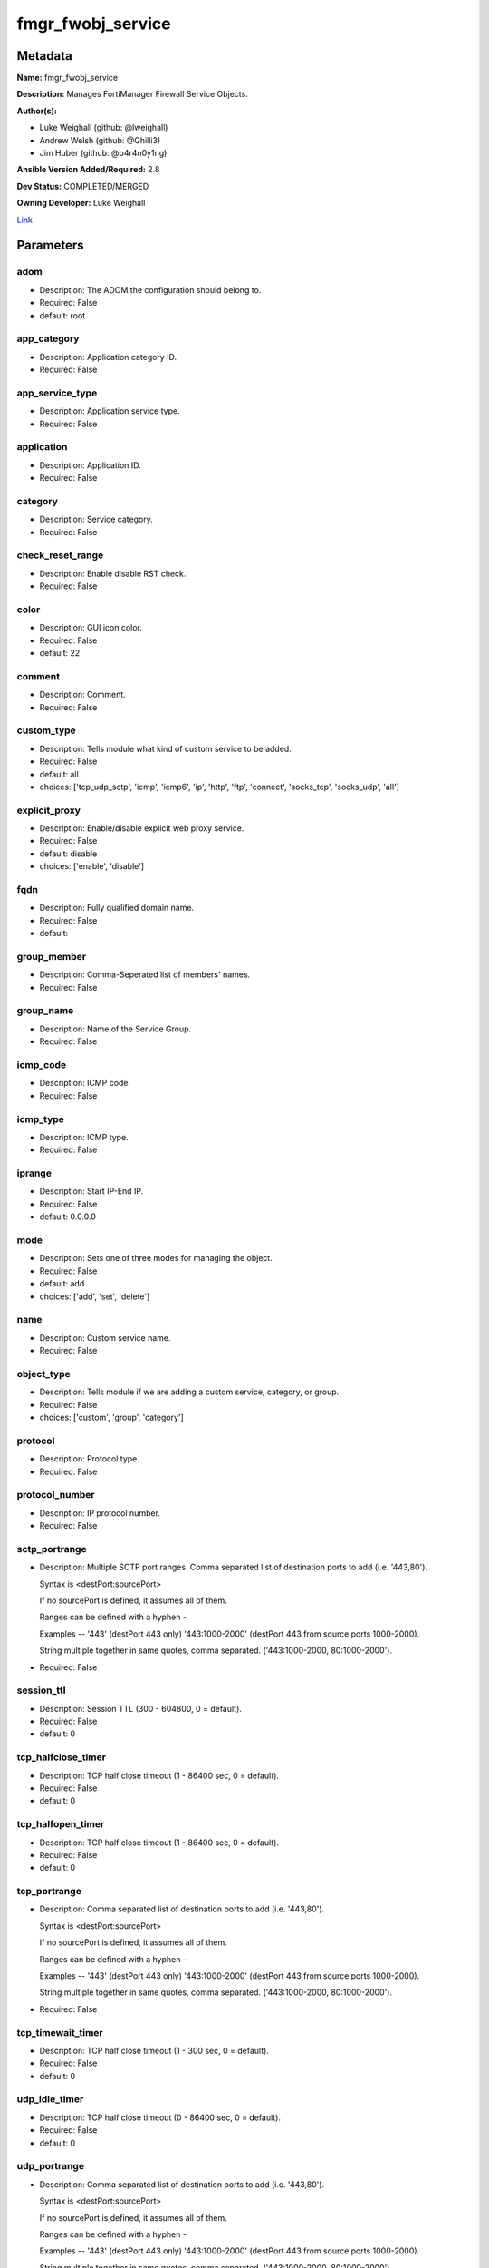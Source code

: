 ==================
fmgr_fwobj_service
==================


Metadata
--------




**Name:** fmgr_fwobj_service

**Description:** Manages FortiManager Firewall Service Objects.


**Author(s):** 

- Luke Weighall (github: @lweighall)

- Andrew Welsh (github: @Ghilli3)

- Jim Huber (github: @p4r4n0y1ng)



**Ansible Version Added/Required:** 2.8

**Dev Status:** COMPLETED/MERGED

**Owning Developer:** Luke Weighall

.. _Link: https://github.com/ftntcorecse/fndn_ansible/blob/master/fortimanager/modules/network/fortimanager/fmgr_fwobj_service.py

Link_

Parameters
----------

adom
++++

- Description: The ADOM the configuration should belong to.

- Required: False

- default: root

app_category
++++++++++++

- Description: Application category ID.

  

- Required: False

app_service_type
++++++++++++++++

- Description: Application service type.

  

- Required: False

application
+++++++++++

- Description: Application ID.

  

- Required: False

category
++++++++

- Description: Service category.

  

- Required: False

check_reset_range
+++++++++++++++++

- Description: Enable disable RST check.

  

- Required: False

color
+++++

- Description: GUI icon color.

  

- Required: False

- default: 22

comment
+++++++

- Description: Comment.

  

- Required: False

custom_type
+++++++++++

- Description: Tells module what kind of custom service to be added.

  

- Required: False

- default: all

- choices: ['tcp_udp_sctp', 'icmp', 'icmp6', 'ip', 'http', 'ftp', 'connect', 'socks_tcp', 'socks_udp', 'all']

explicit_proxy
++++++++++++++

- Description: Enable/disable explicit web proxy service.

  

- Required: False

- default: disable

- choices: ['enable', 'disable']

fqdn
++++

- Description: Fully qualified domain name.

  

- Required: False

- default: 

group_member
++++++++++++

- Description: Comma-Seperated list of members' names.

  

- Required: False

group_name
++++++++++

- Description: Name of the Service Group.

  

- Required: False

icmp_code
+++++++++

- Description: ICMP code.

  

- Required: False

icmp_type
+++++++++

- Description: ICMP type.

  

- Required: False

iprange
+++++++

- Description: Start IP-End IP.

  

- Required: False

- default: 0.0.0.0

mode
++++

- Description: Sets one of three modes for managing the object.

  

- Required: False

- default: add

- choices: ['add', 'set', 'delete']

name
++++

- Description: Custom service name.

  

- Required: False

object_type
+++++++++++

- Description: Tells module if we are adding a custom service, category, or group.

  

- Required: False

- choices: ['custom', 'group', 'category']

protocol
++++++++

- Description: Protocol type.

  

- Required: False

protocol_number
+++++++++++++++

- Description: IP protocol number.

  

- Required: False

sctp_portrange
++++++++++++++

- Description: Multiple SCTP port ranges. Comma separated list of destination ports to add (i.e. '443,80').

  Syntax is <destPort:sourcePort>

  If no sourcePort is defined, it assumes all of them.

  Ranges can be defined with a hyphen -

  Examples -- '443' (destPort 443 only)  '443:1000-2000' (destPort 443 from source ports 1000-2000).

  String multiple together in same quotes, comma separated. ('443:1000-2000, 80:1000-2000').

  

- Required: False

session_ttl
+++++++++++

- Description: Session TTL (300 - 604800, 0 = default).

  

- Required: False

- default: 0

tcp_halfclose_timer
+++++++++++++++++++

- Description: TCP half close timeout (1 - 86400 sec, 0 = default).

  

- Required: False

- default: 0

tcp_halfopen_timer
++++++++++++++++++

- Description: TCP half close timeout (1 - 86400 sec, 0 = default).

  

- Required: False

- default: 0

tcp_portrange
+++++++++++++

- Description: Comma separated list of destination ports to add (i.e. '443,80').

  Syntax is <destPort:sourcePort>

  If no sourcePort is defined, it assumes all of them.

  Ranges can be defined with a hyphen -

  Examples -- '443' (destPort 443 only)  '443:1000-2000' (destPort 443 from source ports 1000-2000).

  String multiple together in same quotes, comma separated. ('443:1000-2000, 80:1000-2000').

  

- Required: False

tcp_timewait_timer
++++++++++++++++++

- Description: TCP half close timeout (1 - 300 sec, 0 = default).

  

- Required: False

- default: 0

udp_idle_timer
++++++++++++++

- Description: TCP half close timeout (0 - 86400 sec, 0 = default).

  

- Required: False

- default: 0

udp_portrange
+++++++++++++

- Description: Comma separated list of destination ports to add (i.e. '443,80').

  Syntax is <destPort:sourcePort>

  If no sourcePort is defined, it assumes all of them.

  Ranges can be defined with a hyphen -

  Examples -- '443' (destPort 443 only)  '443:1000-2000' (destPort 443 from source ports 1000-2000).

  String multiple together in same quotes, comma separated. ('443:1000-2000, 80:1000-2000').

  

- Required: False

visibility
++++++++++

- Description: Enable/disable service visibility.

  

- Required: False

- default: enable

- choices: ['enable', 'disable']




Functions
---------




- fmgr_fwobj_service_custom

 .. code-block:: python

    def fmgr_fwobj_service_custom(fmgr, paramgram):
        """
        description:
            - the tcp and udp-portrange parameters are in a list when there are multiple. they are not in a list when they
              singular or by themselves (only 1 was listed)
            - the syntax for this is (destPort:sourcePort). Ranges are (xxxx-xxxx) i.e. 443:443, or 443:1000-2000.
            - if you leave out the second field after the colon (source port) it assumes any source port (which is usual)
            - multiples would look like ['443:1000-2000','80']
            - a single would look simple like "443:1000-2000" without the list around it ( a string!)
            - the protocol parameter is the protocol NUMBER, not the string of it.
        :param fmgr: The fmgr object instance from fortimanager.py
        :type fmgr: class object
        :param paramgram: The formatted dictionary of options to process
        :type paramgram: dict
        :return: The response from the FortiManager
        :rtype: dict
        """
        response = DEFAULT_RESULT_OBJ
        if paramgram["mode"] in ['set', 'add']:
            # SET THE URL FOR ADD / SET
            url = '/pm/config/adom/{adom}/obj/firewall/service/custom'.format(adom=paramgram["adom"])
            # BUILD THE DEFAULT DATAGRAM
            datagram = {
                # ADVANCED OPTIONS
                "app-category": paramgram["app-category"],
                "app-service-type": paramgram["app-service-type"],
                "application": paramgram["application"],
                "category": paramgram["category"],
                "check-reset-range": paramgram["check-reset-range"],
                "color": paramgram["color"],
                "session-ttl": paramgram["session-ttl"],
                "tcp-halfclose-timer": paramgram["tcp-halfclose-timer"],
                "tcp-halfopen-timer": paramgram["tcp-halfopen-timer"],
                "tcp-timewait-timer": paramgram["tcp-timewait-timer"],
                "udp-idle-timer": paramgram["udp-idle-timer"],
                "visibility": paramgram["visibility"],
                "comment": paramgram["comment"],
                "proxy": paramgram["explicit-proxy"],
                "name": paramgram["name"]
            }
    
            if datagram["proxy"] == "disable":
                #######################################
                # object-type = "TCP/UDP/SCTP"
                #######################################
                if paramgram["custom_type"] == "tcp_udp_sctp":
                    datagram["protocol"] = "TCP/UDP/SCTP"
                    # PROCESS PORT RANGES TO PUT INTO THE PROPER SYNTAX
                    if paramgram["tcp-portrange"] is not None:
                        tcp_list = []
                        for tcp in paramgram["tcp-portrange"].split(","):
                            tcp = tcp.strip()
                            tcp_list.append(tcp)
                        datagram["tcp-portrange"] = tcp_list
    
                    if paramgram["udp-portrange"] is not None:
                        udp_list = []
                        for udp in paramgram["udp-portrange"].split(","):
                            udp = udp.strip()
                            udp_list.append(udp)
                        datagram["udp-portrange"] = udp_list
    
                    if paramgram["sctp-portrange"] is not None:
                        sctp_list = []
                        for sctp in paramgram["sctp-portrange"].split(","):
                            sctp = sctp.strip()
                            sctp_list.append(sctp)
                        datagram["sctp-portrange"] = sctp_list
    
                #######################################
                # object-type = "ICMP"
                #######################################
                if paramgram["custom_type"] == "icmp":
                    datagram["icmpcode"] = paramgram["icmp_code"]
                    datagram["icmptype"] = paramgram["icmp_type"]
                    datagram["protocol"] = "ICMP"
    
                #######################################
                # object-type = "ICMP6"
                #######################################
                if paramgram["custom_type"] == "icmp6":
                    datagram["icmpcode"] = paramgram["icmp_code"]
                    datagram["icmptype"] = paramgram["icmp_type"]
                    datagram["protocol"] = "ICMP6"
    
                #######################################
                # object-type = "IP"
                #######################################
                if paramgram["custom_type"] == "ip":
                    datagram["protocol"] = "IP"
                    datagram["protocol-number"] = paramgram["protocol-number"]
    
            #######################################
            # object-type in any of the explicit proxy options
            #######################################
            if datagram["proxy"] == "enable":
                datagram["protocol"] = paramgram["custom_type"].upper()
                datagram["iprange"] = paramgram["iprange"]
    
                # PROCESS PROXY TCP PORT RANGES TO PUT INTO THE PROPER SYNTAX
                if paramgram["tcp-portrange"] is not None:
                    tcp_list = []
                    for tcp in paramgram["tcp-portrange"].split(","):
                        tcp = tcp.strip()
                        tcp_list.append(tcp)
                    datagram["tcp-portrange"] = tcp_list
    
        if paramgram["mode"] == "delete":
            datagram = {
                "name": paramgram["name"]
            }
            # SET DELETE URL
            url = '/pm/config/adom/{adom}/obj/firewall/service/custom' \
                  '/{name}'.format(adom=paramgram["adom"], name=paramgram["name"])
    
        datagram = scrub_dict(datagram)
        response = fmgr.process_request(url, datagram, paramgram["mode"])
        return response
    
    

- fmgr_fwobj_service_group

 .. code-block:: python

    def fmgr_fwobj_service_group(fmgr, paramgram):
        """
        :param fmgr: The fmgr object instance from fortimanager.py
        :type fmgr: class object
        :param paramgram: The formatted dictionary of options to process
        :type paramgram: dict
        :return: The response from the FortiManager
        :rtype: dict
        """
        response = DEFAULT_RESULT_OBJ
        if paramgram["mode"] in ['set', 'add']:
            url = '/pm/config/adom/{adom}/obj/firewall/service/group'.format(adom=paramgram["adom"])
            datagram = {
                "name": paramgram["group-name"],
                "comment": paramgram["comment"],
                "proxy": paramgram["explicit-proxy"],
                "color": paramgram["color"]
            }
    
            members = paramgram["group-member"]
            member = []
            for obj in members.split(","):
                member.append(obj.strip())
            datagram["member"] = member
    
        if paramgram["mode"] == "delete":
            datagram = {
                "name": paramgram["name"]
            }
            # SET DELETE URL
            url = '/pm/config/adom/{adom}/obj/firewall/service/group' \
                  '/{name}'.format(adom=paramgram["adom"], name=paramgram["group-name"])
    
        datagram = scrub_dict(datagram)
        response = fmgr.process_request(url, datagram, paramgram["mode"])
        return response
    
    

- fmgr_fwobj_service_category

 .. code-block:: python

    def fmgr_fwobj_service_category(fmgr, paramgram):
        """
        :param fmgr: The fmgr object instance from fortimanager.py
        :type fmgr: class object
        :param paramgram: The formatted dictionary of options to process
        :type paramgram: dict
        :return: The response from the FortiManager
        :rtype: dict
        """
        response = DEFAULT_RESULT_OBJ
        if paramgram["mode"] in ['set', 'add']:
            url = '/pm/config/adom/{adom}/obj/firewall/service/category'.format(adom=paramgram["adom"])
            # GET RID OF ANY WHITESPACE
            category = paramgram["category"]
            category = category.strip()
    
            datagram = {
                "name": paramgram["category"],
                "comment": "Created by Ansible"
            }
    
        # IF MODE = DELETE
        if paramgram["mode"] == "delete":
            datagram = {
                "name": paramgram["name"]
            }
            # SET DELETE URL
            url = '/pm/config/adom/{adom}/obj/firewall/service/category' \
                  '/{name}'.format(adom=paramgram["adom"], name=paramgram["category"])
    
        datagram = scrub_dict(datagram)
        response = fmgr.process_request(url, datagram, paramgram["mode"])
        return response
    
    

- main

 .. code-block:: python

    def main():
        argument_spec = dict(
            adom=dict(required=False, type="str", default="root"),
            mode=dict(required=False, type="str", choices=['add', 'set', 'delete'], default="add"),
            app_category=dict(required=False, type="str"),
            app_service_type=dict(required=False, type="str"),
            application=dict(required=False, type="str"),
            category=dict(required=False, type="str"),
            check_reset_range=dict(required=False, type="str"),
            color=dict(required=False, type="int", default=22),
            comment=dict(required=False, type="str"),
            custom_type=dict(required=False, type="str", choices=['tcp_udp_sctp', 'icmp', 'icmp6', 'ip', 'http', 'ftp',
                                                                  'connect', 'socks_tcp', 'socks_udp', 'all'],
                             default="all"),
            explicit_proxy=dict(required=False, type="str", choices=['enable', 'disable'], default="disable"),
            fqdn=dict(required=False, type="str", default=""),
            group_name=dict(required=False, type="str"),
            group_member=dict(required=False, type="str"),
            icmp_code=dict(required=False, type="int"),
            icmp_type=dict(required=False, type="int"),
            iprange=dict(required=False, type="str", default="0.0.0.0"),
            name=dict(required=False, type="str"),
            protocol=dict(required=False, type="str"),
            protocol_number=dict(required=False, type="int"),
            sctp_portrange=dict(required=False, type="str"),
            session_ttl=dict(required=False, type="int", default=0),
            object_type=dict(required=False, type="str", choices=['custom', 'group', 'category']),
            tcp_halfclose_timer=dict(required=False, type="int", default=0),
            tcp_halfopen_timer=dict(required=False, type="int", default=0),
            tcp_portrange=dict(required=False, type="str"),
            tcp_timewait_timer=dict(required=False, type="int", default=0),
            udp_idle_timer=dict(required=False, type="int", default=0),
            udp_portrange=dict(required=False, type="str"),
            visibility=dict(required=False, type="str", default="enable", choices=["enable", "disable"]),
    
        )
    
        module = AnsibleModule(argument_spec=argument_spec, supports_check_mode=False, )
        # MODULE DATAGRAM
        paramgram = {
            "adom": module.params["adom"],
            "app-category": module.params["app_category"],
            "app-service-type": module.params["app_service_type"],
            "application": module.params["application"],
            "category": module.params["category"],
            "check-reset-range": module.params["check_reset_range"],
            "color": module.params["color"],
            "comment": module.params["comment"],
            "custom_type": module.params["custom_type"],
            "explicit-proxy": module.params["explicit_proxy"],
            "fqdn": module.params["fqdn"],
            "group-name": module.params["group_name"],
            "group-member": module.params["group_member"],
            "icmp_code": module.params["icmp_code"],
            "icmp_type": module.params["icmp_type"],
            "iprange": module.params["iprange"],
            "name": module.params["name"],
            "mode": module.params["mode"],
            "protocol": module.params["protocol"],
            "protocol-number": module.params["protocol_number"],
            "sctp-portrange": module.params["sctp_portrange"],
            "object_type": module.params["object_type"],
            "session-ttl": module.params["session_ttl"],
            "tcp-halfclose-timer": module.params["tcp_halfclose_timer"],
            "tcp-halfopen-timer": module.params["tcp_halfopen_timer"],
            "tcp-portrange": module.params["tcp_portrange"],
            "tcp-timewait-timer": module.params["tcp_timewait_timer"],
            "udp-idle-timer": module.params["udp_idle_timer"],
            "udp-portrange": module.params["udp_portrange"],
            "visibility": module.params["visibility"],
        }
        module.paramgram = paramgram
        fmgr = None
        if module._socket_path:
            connection = Connection(module._socket_path)
            fmgr = FortiManagerHandler(connection, module)
            fmgr.tools = FMGRCommon()
        else:
            module.fail_json(**FAIL_SOCKET_MSG)
    
        results = DEFAULT_RESULT_OBJ
    
        try:
            # CHECK FOR CATEGORIES TO ADD
            # THIS IS ONLY WHEN OBJECT_TYPE ISN'T SPECIFICALLY ADDING A CATEGORY!
            # WE NEED TO ADD THE CATEGORY BEFORE ADDING THE OBJECT
            # IF ANY category ARE DEFINED AND MODE IS ADD OR SET LETS ADD THOSE
            # THIS IS A "BLIND ADD" AND THE EXIT CODE FOR OBJECT ALREADY EXISTS IS TREATED AS A PASS
            if paramgram["category"] is not None and paramgram["mode"] in ['add', 'set'] \
                    and paramgram["object_type"] != "category":
                category_add = fmgr_fwobj_service_category(fmgr, paramgram)
                fmgr.govern_response(module=module, results=category_add,
                                     ansible_facts=fmgr.construct_ansible_facts(category_add, module.params, paramgram))
        except Exception as err:
            raise FMGBaseException(err)
    
        try:
            # IF OBJECT_TYPE IS CATEGORY...
            if paramgram["object_type"] == 'category':
                results = fmgr_fwobj_service_category(fmgr, paramgram)
                fmgr.govern_response(module=module, results=results, good_codes=[0, -2, -3],
                                     ansible_facts=fmgr.construct_ansible_facts(results, module.params, paramgram))
        except Exception as err:
            raise FMGBaseException(err)
    
        try:
            # IF OBJECT_TYPE IS CUSTOM...
            if paramgram["object_type"] == 'custom':
                results = fmgr_fwobj_service_custom(fmgr, paramgram)
                fmgr.govern_response(module=module, results=results, good_codes=[0, -2, -3],
                                     ansible_facts=fmgr.construct_ansible_facts(results, module.params, paramgram))
        except Exception as err:
            raise FMGBaseException(err)
    
        try:
            # IF OBJECT_TYPE IS GROUP...
            if paramgram["object_type"] == 'group':
                results = fmgr_fwobj_service_group(fmgr, paramgram)
                fmgr.govern_response(module=module, results=results, good_codes=[0, -2, -3],
                                     ansible_facts=fmgr.construct_ansible_facts(results, module.params, paramgram))
        except Exception as err:
            raise FMGBaseException(err)
    
        return module.exit_json(**results[1])
    
    



Module Source Code
------------------

.. code-block:: python

    #!/usr/bin/python
    #
    # This file is part of Ansible
    #
    # Ansible is free software: you can redistribute it and/or modify
    # it under the terms of the GNU General Public License as published by
    # the Free Software Foundation, either version 3 of the License, or
    # (at your option) any later version.
    #
    # Ansible is distributed in the hope that it will be useful,
    # but WITHOUT ANY WARRANTY; without even the implied warranty of
    # MERCHANTABILITY or FITNESS FOR A PARTICULAR PURPOSE.  See the
    # GNU General Public License for more details.
    #
    # You should have received a copy of the GNU General Public License
    # along with Ansible.  If not, see <http://www.gnu.org/licenses/>.
    #
    
    from __future__ import absolute_import, division, print_function
    
    __metaclass__ = type
    
    ANSIBLE_METADATA = {
        "metadata_version": "1.1",
        "status": ["preview"],
        "supported_by": "community"
    }
    
    DOCUMENTATION = '''
    ---
    module: fmgr_fwobj_service
    version_added: "2.8"
    notes:
        - Full Documentation at U(https://ftnt-ansible-docs.readthedocs.io/en/latest/).
    author:
        - Luke Weighall (@lweighall)
        - Andrew Welsh (@Ghilli3)
        - Jim Huber (@p4r4n0y1ng)
    short_description: Manages FortiManager Firewall Service Objects.
    description:
      -  Manages FortiManager Firewall Service Objects.
    
    options:
      adom:
        description:
         -The ADOM the configuration should belong to.
        required: false
        default: root
    
      app_category:
        description:
          - Application category ID.
        required: false
    
      app_service_type:
        description:
          - Application service type.
        required: false
    
      application:
        description:
          - Application ID.
        required: false
    
      category:
        description:
          - Service category.
        required: false
    
      check_reset_range:
        description:
          - Enable disable RST check.
        required: false
    
      color:
        description:
          - GUI icon color.
        required: false
        default: 22
    
      comment:
        description:
          - Comment.
        required: false
    
      custom_type:
        description:
          - Tells module what kind of custom service to be added.
        choices: ['tcp_udp_sctp', 'icmp', 'icmp6', 'ip', 'http', 'ftp', 'connect', 'socks_tcp', 'socks_udp', 'all']
        default: all
        required: false
    
      explicit_proxy:
        description:
          - Enable/disable explicit web proxy service.
        choices: ['enable', 'disable']
        default: 'disable'
        required: false
    
      fqdn:
        description:
          - Fully qualified domain name.
        required: false
        default: ""
    
      group_name:
        description:
          - Name of the Service Group.
        required: false
    
      group_member:
        description:
          - Comma-Seperated list of members' names.
        required: false
    
      icmp_code:
        description:
          - ICMP code.
        required: false
    
      icmp_type:
        description:
          - ICMP type.
        required: false
    
      iprange:
        description:
          - Start IP-End IP.
        required: false
        default: "0.0.0.0"
    
      name:
        description:
          - Custom service name.
        required: false
    
      mode:
        description:
          - Sets one of three modes for managing the object.
        choices: ['add', 'set', 'delete']
        default: add
        required: false
    
      object_type:
        description:
          - Tells module if we are adding a custom service, category, or group.
        choices: ['custom', 'group', 'category']
        required: false
    
      protocol:
        description:
          - Protocol type.
        required: false
    
      protocol_number:
        description:
          - IP protocol number.
        required: false
    
      sctp_portrange:
        description:
          - Multiple SCTP port ranges. Comma separated list of destination ports to add (i.e. '443,80').
          - Syntax is <destPort:sourcePort>
          - If no sourcePort is defined, it assumes all of them.
          - Ranges can be defined with a hyphen -
          - Examples -- '443' (destPort 443 only)  '443:1000-2000' (destPort 443 from source ports 1000-2000).
          - String multiple together in same quotes, comma separated. ('443:1000-2000, 80:1000-2000').
        required: false
    
      session_ttl:
        description:
          - Session TTL (300 - 604800, 0 = default).
        required: false
        default: 0
    
      tcp_halfclose_timer:
        description:
          - TCP half close timeout (1 - 86400 sec, 0 = default).
        required: false
        default: 0
    
      tcp_halfopen_timer:
        description:
          - TCP half close timeout (1 - 86400 sec, 0 = default).
        required: false
        default: 0
    
      tcp_portrange:
        description:
          - Comma separated list of destination ports to add (i.e. '443,80').
          - Syntax is <destPort:sourcePort>
          - If no sourcePort is defined, it assumes all of them.
          - Ranges can be defined with a hyphen -
          - Examples -- '443' (destPort 443 only)  '443:1000-2000' (destPort 443 from source ports 1000-2000).
          - String multiple together in same quotes, comma separated. ('443:1000-2000, 80:1000-2000').
        required: false
    
      tcp_timewait_timer:
        description:
          - TCP half close timeout (1 - 300 sec, 0 = default).
        required: false
        default: 0
    
      udp_idle_timer:
        description:
          - TCP half close timeout (0 - 86400 sec, 0 = default).
        required: false
        default: 0
    
      udp_portrange:
        description:
          - Comma separated list of destination ports to add (i.e. '443,80').
          - Syntax is <destPort:sourcePort>
          - If no sourcePort is defined, it assumes all of them.
          - Ranges can be defined with a hyphen -
          - Examples -- '443' (destPort 443 only)  '443:1000-2000' (destPort 443 from source ports 1000-2000).
          - String multiple together in same quotes, comma separated. ('443:1000-2000, 80:1000-2000').
        required: false
    
      visibility:
        description:
          - Enable/disable service visibility.
        required: false
        choices: ["enable", "disable"]
        default: "enable"
    
    '''
    
    EXAMPLES = '''
    - name: ADD A CUSTOM SERVICE FOR TCP/UDP/SCP
      fmgr_fwobj_service:
        adom: "ansible"
        name: "ansible_custom_service"
        object_type: "custom"
        custom_type: "tcp_udp_sctp"
        tcp_portrange: "443"
        udp_portrange: "51"
        sctp_portrange: "100"
    
    - name: ADD A CUSTOM SERVICE FOR TCP/UDP/SCP WITH SOURCE RANGES AND MULTIPLES
      fmgr_fwobj_service:
        adom: "ansible"
        name: "ansible_custom_serviceWithSource"
        object_type: "custom"
        custom_type: "tcp_udp_sctp"
        tcp_portrange: "443:2000-1000,80-82:10000-20000"
        udp_portrange: "51:100-200,162:200-400"
        sctp_portrange: "100:2000-2500"
    
    - name: ADD A CUSTOM SERVICE FOR ICMP
      fmgr_fwobj_service:
        adom: "ansible"
        name: "ansible_custom_icmp"
        object_type: "custom"
        custom_type: "icmp"
        icmp_type: "8"
        icmp_code: "3"
    
    - name: ADD A CUSTOM SERVICE FOR ICMP6
      fmgr_fwobj_service:
        adom: "ansible"
        name: "ansible_custom_icmp6"
        object_type: "custom"
        custom_type: "icmp6"
        icmp_type: "5"
        icmp_code: "1"
    
    - name: ADD A CUSTOM SERVICE FOR IP - GRE
      fmgr_fwobj_service:
        adom: "ansible"
        name: "ansible_custom_icmp6"
        object_type: "custom"
        custom_type: "ip"
        protocol_number: "47"
    
    - name: ADD A CUSTOM PROXY FOR ALL WITH SOURCE RANGES AND MULTIPLES
      fmgr_fwobj_service:
        adom: "ansible"
        name: "ansible_custom_proxy_all"
        object_type: "custom"
        custom_type: "all"
        explicit_proxy: "enable"
        tcp_portrange: "443:2000-1000,80-82:10000-20000"
        iprange: "www.ansible.com"
    '''
    
    RETURN = """
    api_result:
      description: full API response, includes status code and message
      returned: always
      type: str
    """
    
    from ansible.module_utils.basic import AnsibleModule, env_fallback
    from ansible.module_utils.connection import Connection
    from ansible.module_utils.network.fortimanager.fortimanager import FortiManagerHandler
    from ansible.module_utils.network.fortimanager.common import FMGBaseException
    from ansible.module_utils.network.fortimanager.common import FMGRCommon
    from ansible.module_utils.network.fortimanager.common import DEFAULT_RESULT_OBJ
    from ansible.module_utils.network.fortimanager.common import FAIL_SOCKET_MSG
    from ansible.module_utils.network.fortimanager.common import scrub_dict
    
    
    def fmgr_fwobj_service_custom(fmgr, paramgram):
        """
        description:
            - the tcp and udp-portrange parameters are in a list when there are multiple. they are not in a list when they
              singular or by themselves (only 1 was listed)
            - the syntax for this is (destPort:sourcePort). Ranges are (xxxx-xxxx) i.e. 443:443, or 443:1000-2000.
            - if you leave out the second field after the colon (source port) it assumes any source port (which is usual)
            - multiples would look like ['443:1000-2000','80']
            - a single would look simple like "443:1000-2000" without the list around it ( a string!)
            - the protocol parameter is the protocol NUMBER, not the string of it.
        :param fmgr: The fmgr object instance from fortimanager.py
        :type fmgr: class object
        :param paramgram: The formatted dictionary of options to process
        :type paramgram: dict
        :return: The response from the FortiManager
        :rtype: dict
        """
        response = DEFAULT_RESULT_OBJ
        if paramgram["mode"] in ['set', 'add']:
            # SET THE URL FOR ADD / SET
            url = '/pm/config/adom/{adom}/obj/firewall/service/custom'.format(adom=paramgram["adom"])
            # BUILD THE DEFAULT DATAGRAM
            datagram = {
                # ADVANCED OPTIONS
                "app-category": paramgram["app-category"],
                "app-service-type": paramgram["app-service-type"],
                "application": paramgram["application"],
                "category": paramgram["category"],
                "check-reset-range": paramgram["check-reset-range"],
                "color": paramgram["color"],
                "session-ttl": paramgram["session-ttl"],
                "tcp-halfclose-timer": paramgram["tcp-halfclose-timer"],
                "tcp-halfopen-timer": paramgram["tcp-halfopen-timer"],
                "tcp-timewait-timer": paramgram["tcp-timewait-timer"],
                "udp-idle-timer": paramgram["udp-idle-timer"],
                "visibility": paramgram["visibility"],
                "comment": paramgram["comment"],
                "proxy": paramgram["explicit-proxy"],
                "name": paramgram["name"]
            }
    
            if datagram["proxy"] == "disable":
                #######################################
                # object-type = "TCP/UDP/SCTP"
                #######################################
                if paramgram["custom_type"] == "tcp_udp_sctp":
                    datagram["protocol"] = "TCP/UDP/SCTP"
                    # PROCESS PORT RANGES TO PUT INTO THE PROPER SYNTAX
                    if paramgram["tcp-portrange"] is not None:
                        tcp_list = []
                        for tcp in paramgram["tcp-portrange"].split(","):
                            tcp = tcp.strip()
                            tcp_list.append(tcp)
                        datagram["tcp-portrange"] = tcp_list
    
                    if paramgram["udp-portrange"] is not None:
                        udp_list = []
                        for udp in paramgram["udp-portrange"].split(","):
                            udp = udp.strip()
                            udp_list.append(udp)
                        datagram["udp-portrange"] = udp_list
    
                    if paramgram["sctp-portrange"] is not None:
                        sctp_list = []
                        for sctp in paramgram["sctp-portrange"].split(","):
                            sctp = sctp.strip()
                            sctp_list.append(sctp)
                        datagram["sctp-portrange"] = sctp_list
    
                #######################################
                # object-type = "ICMP"
                #######################################
                if paramgram["custom_type"] == "icmp":
                    datagram["icmpcode"] = paramgram["icmp_code"]
                    datagram["icmptype"] = paramgram["icmp_type"]
                    datagram["protocol"] = "ICMP"
    
                #######################################
                # object-type = "ICMP6"
                #######################################
                if paramgram["custom_type"] == "icmp6":
                    datagram["icmpcode"] = paramgram["icmp_code"]
                    datagram["icmptype"] = paramgram["icmp_type"]
                    datagram["protocol"] = "ICMP6"
    
                #######################################
                # object-type = "IP"
                #######################################
                if paramgram["custom_type"] == "ip":
                    datagram["protocol"] = "IP"
                    datagram["protocol-number"] = paramgram["protocol-number"]
    
            #######################################
            # object-type in any of the explicit proxy options
            #######################################
            if datagram["proxy"] == "enable":
                datagram["protocol"] = paramgram["custom_type"].upper()
                datagram["iprange"] = paramgram["iprange"]
    
                # PROCESS PROXY TCP PORT RANGES TO PUT INTO THE PROPER SYNTAX
                if paramgram["tcp-portrange"] is not None:
                    tcp_list = []
                    for tcp in paramgram["tcp-portrange"].split(","):
                        tcp = tcp.strip()
                        tcp_list.append(tcp)
                    datagram["tcp-portrange"] = tcp_list
    
        if paramgram["mode"] == "delete":
            datagram = {
                "name": paramgram["name"]
            }
            # SET DELETE URL
            url = '/pm/config/adom/{adom}/obj/firewall/service/custom' \
                  '/{name}'.format(adom=paramgram["adom"], name=paramgram["name"])
    
        datagram = scrub_dict(datagram)
        response = fmgr.process_request(url, datagram, paramgram["mode"])
        return response
    
    
    def fmgr_fwobj_service_group(fmgr, paramgram):
        """
        :param fmgr: The fmgr object instance from fortimanager.py
        :type fmgr: class object
        :param paramgram: The formatted dictionary of options to process
        :type paramgram: dict
        :return: The response from the FortiManager
        :rtype: dict
        """
        response = DEFAULT_RESULT_OBJ
        if paramgram["mode"] in ['set', 'add']:
            url = '/pm/config/adom/{adom}/obj/firewall/service/group'.format(adom=paramgram["adom"])
            datagram = {
                "name": paramgram["group-name"],
                "comment": paramgram["comment"],
                "proxy": paramgram["explicit-proxy"],
                "color": paramgram["color"]
            }
    
            members = paramgram["group-member"]
            member = []
            for obj in members.split(","):
                member.append(obj.strip())
            datagram["member"] = member
    
        if paramgram["mode"] == "delete":
            datagram = {
                "name": paramgram["name"]
            }
            # SET DELETE URL
            url = '/pm/config/adom/{adom}/obj/firewall/service/group' \
                  '/{name}'.format(adom=paramgram["adom"], name=paramgram["group-name"])
    
        datagram = scrub_dict(datagram)
        response = fmgr.process_request(url, datagram, paramgram["mode"])
        return response
    
    
    def fmgr_fwobj_service_category(fmgr, paramgram):
        """
        :param fmgr: The fmgr object instance from fortimanager.py
        :type fmgr: class object
        :param paramgram: The formatted dictionary of options to process
        :type paramgram: dict
        :return: The response from the FortiManager
        :rtype: dict
        """
        response = DEFAULT_RESULT_OBJ
        if paramgram["mode"] in ['set', 'add']:
            url = '/pm/config/adom/{adom}/obj/firewall/service/category'.format(adom=paramgram["adom"])
            # GET RID OF ANY WHITESPACE
            category = paramgram["category"]
            category = category.strip()
    
            datagram = {
                "name": paramgram["category"],
                "comment": "Created by Ansible"
            }
    
        # IF MODE = DELETE
        if paramgram["mode"] == "delete":
            datagram = {
                "name": paramgram["name"]
            }
            # SET DELETE URL
            url = '/pm/config/adom/{adom}/obj/firewall/service/category' \
                  '/{name}'.format(adom=paramgram["adom"], name=paramgram["category"])
    
        datagram = scrub_dict(datagram)
        response = fmgr.process_request(url, datagram, paramgram["mode"])
        return response
    
    
    def main():
        argument_spec = dict(
            adom=dict(required=False, type="str", default="root"),
            mode=dict(required=False, type="str", choices=['add', 'set', 'delete'], default="add"),
            app_category=dict(required=False, type="str"),
            app_service_type=dict(required=False, type="str"),
            application=dict(required=False, type="str"),
            category=dict(required=False, type="str"),
            check_reset_range=dict(required=False, type="str"),
            color=dict(required=False, type="int", default=22),
            comment=dict(required=False, type="str"),
            custom_type=dict(required=False, type="str", choices=['tcp_udp_sctp', 'icmp', 'icmp6', 'ip', 'http', 'ftp',
                                                                  'connect', 'socks_tcp', 'socks_udp', 'all'],
                             default="all"),
            explicit_proxy=dict(required=False, type="str", choices=['enable', 'disable'], default="disable"),
            fqdn=dict(required=False, type="str", default=""),
            group_name=dict(required=False, type="str"),
            group_member=dict(required=False, type="str"),
            icmp_code=dict(required=False, type="int"),
            icmp_type=dict(required=False, type="int"),
            iprange=dict(required=False, type="str", default="0.0.0.0"),
            name=dict(required=False, type="str"),
            protocol=dict(required=False, type="str"),
            protocol_number=dict(required=False, type="int"),
            sctp_portrange=dict(required=False, type="str"),
            session_ttl=dict(required=False, type="int", default=0),
            object_type=dict(required=False, type="str", choices=['custom', 'group', 'category']),
            tcp_halfclose_timer=dict(required=False, type="int", default=0),
            tcp_halfopen_timer=dict(required=False, type="int", default=0),
            tcp_portrange=dict(required=False, type="str"),
            tcp_timewait_timer=dict(required=False, type="int", default=0),
            udp_idle_timer=dict(required=False, type="int", default=0),
            udp_portrange=dict(required=False, type="str"),
            visibility=dict(required=False, type="str", default="enable", choices=["enable", "disable"]),
    
        )
    
        module = AnsibleModule(argument_spec=argument_spec, supports_check_mode=False, )
        # MODULE DATAGRAM
        paramgram = {
            "adom": module.params["adom"],
            "app-category": module.params["app_category"],
            "app-service-type": module.params["app_service_type"],
            "application": module.params["application"],
            "category": module.params["category"],
            "check-reset-range": module.params["check_reset_range"],
            "color": module.params["color"],
            "comment": module.params["comment"],
            "custom_type": module.params["custom_type"],
            "explicit-proxy": module.params["explicit_proxy"],
            "fqdn": module.params["fqdn"],
            "group-name": module.params["group_name"],
            "group-member": module.params["group_member"],
            "icmp_code": module.params["icmp_code"],
            "icmp_type": module.params["icmp_type"],
            "iprange": module.params["iprange"],
            "name": module.params["name"],
            "mode": module.params["mode"],
            "protocol": module.params["protocol"],
            "protocol-number": module.params["protocol_number"],
            "sctp-portrange": module.params["sctp_portrange"],
            "object_type": module.params["object_type"],
            "session-ttl": module.params["session_ttl"],
            "tcp-halfclose-timer": module.params["tcp_halfclose_timer"],
            "tcp-halfopen-timer": module.params["tcp_halfopen_timer"],
            "tcp-portrange": module.params["tcp_portrange"],
            "tcp-timewait-timer": module.params["tcp_timewait_timer"],
            "udp-idle-timer": module.params["udp_idle_timer"],
            "udp-portrange": module.params["udp_portrange"],
            "visibility": module.params["visibility"],
        }
        module.paramgram = paramgram
        fmgr = None
        if module._socket_path:
            connection = Connection(module._socket_path)
            fmgr = FortiManagerHandler(connection, module)
            fmgr.tools = FMGRCommon()
        else:
            module.fail_json(**FAIL_SOCKET_MSG)
    
        results = DEFAULT_RESULT_OBJ
    
        try:
            # CHECK FOR CATEGORIES TO ADD
            # THIS IS ONLY WHEN OBJECT_TYPE ISN'T SPECIFICALLY ADDING A CATEGORY!
            # WE NEED TO ADD THE CATEGORY BEFORE ADDING THE OBJECT
            # IF ANY category ARE DEFINED AND MODE IS ADD OR SET LETS ADD THOSE
            # THIS IS A "BLIND ADD" AND THE EXIT CODE FOR OBJECT ALREADY EXISTS IS TREATED AS A PASS
            if paramgram["category"] is not None and paramgram["mode"] in ['add', 'set'] \
                    and paramgram["object_type"] != "category":
                category_add = fmgr_fwobj_service_category(fmgr, paramgram)
                fmgr.govern_response(module=module, results=category_add,
                                     ansible_facts=fmgr.construct_ansible_facts(category_add, module.params, paramgram))
        except Exception as err:
            raise FMGBaseException(err)
    
        try:
            # IF OBJECT_TYPE IS CATEGORY...
            if paramgram["object_type"] == 'category':
                results = fmgr_fwobj_service_category(fmgr, paramgram)
                fmgr.govern_response(module=module, results=results, good_codes=[0, -2, -3],
                                     ansible_facts=fmgr.construct_ansible_facts(results, module.params, paramgram))
        except Exception as err:
            raise FMGBaseException(err)
    
        try:
            # IF OBJECT_TYPE IS CUSTOM...
            if paramgram["object_type"] == 'custom':
                results = fmgr_fwobj_service_custom(fmgr, paramgram)
                fmgr.govern_response(module=module, results=results, good_codes=[0, -2, -3],
                                     ansible_facts=fmgr.construct_ansible_facts(results, module.params, paramgram))
        except Exception as err:
            raise FMGBaseException(err)
    
        try:
            # IF OBJECT_TYPE IS GROUP...
            if paramgram["object_type"] == 'group':
                results = fmgr_fwobj_service_group(fmgr, paramgram)
                fmgr.govern_response(module=module, results=results, good_codes=[0, -2, -3],
                                     ansible_facts=fmgr.construct_ansible_facts(results, module.params, paramgram))
        except Exception as err:
            raise FMGBaseException(err)
    
        return module.exit_json(**results[1])
    
    
    if __name__ == "__main__":
        main()


